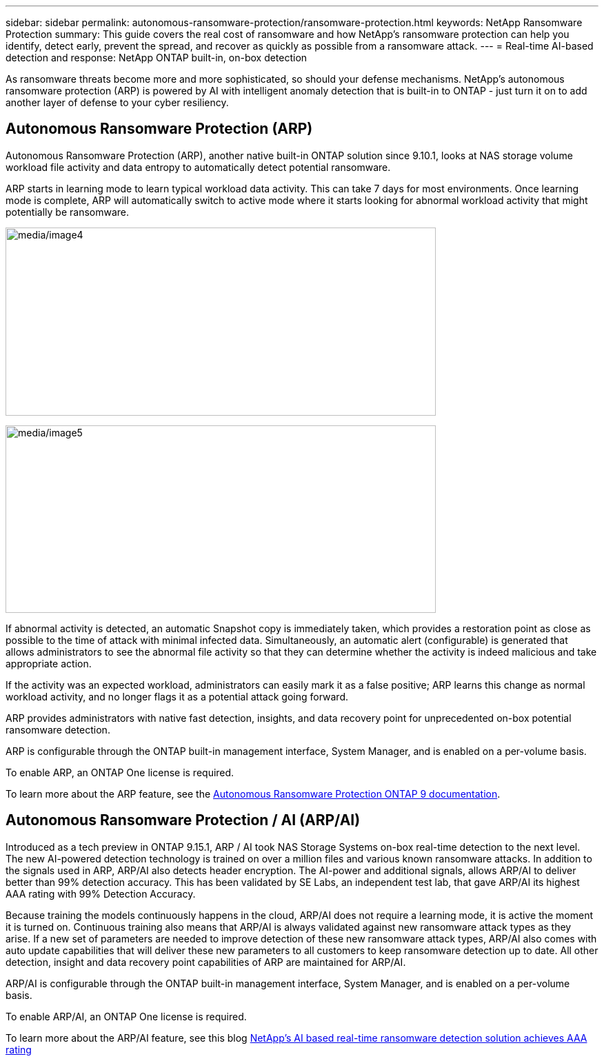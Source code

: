---
sidebar: sidebar
permalink: autonomous-ransomware-protection/ransomware-protection.html
keywords: NetApp Ransomware Protection
summary: This guide covers the real cost of ransomware and how  NetApp's ransomware protection can help you identify, detect early, prevent the spread, and recover as quickly as possible from a ransomware attack.
---
= Real-time AI-based detection and response: NetApp ONTAP built-in, on-box detection

:hardbreaks:
:nofooter:
:icons: font
:linkattrs:
:imagesdir: ./media

[.lead]
As ransomware threats become more and more sophisticated, so should your defense mechanisms.  NetApp's autonomous ransomware protection (ARP) is powered by AI with intelligent anomaly detection that is built-in to ONTAP - just turn it on to add another layer of defense to your cyber resiliency.

== Autonomous Ransomware Protection (ARP)

Autonomous Ransomware Protection (ARP), another native built-in ONTAP solution since 9.10.1, looks at NAS storage volume workload file activity and data entropy to automatically detect potential ransomware.

ARP starts in learning mode to learn typical workload data activity. This can take 7 days for most environments. Once learning mode is complete, ARP will automatically switch to active mode where it starts looking for abnormal workload activity that might potentially be ransomware.

//Need image title
image:image4.png[media/image4,width=624,height=273]

//Need image title
image:image5.png[media/image5,width=624,height=272]

If abnormal activity is detected, an automatic Snapshot copy is immediately taken, which provides a restoration point as close as possible to the time of attack with minimal infected data. Simultaneously, an automatic alert (configurable) is generated that
allows administrators to see the abnormal file activity so that they can determine whether the activity is indeed malicious and take appropriate action.

If the activity was an expected workload, administrators can easily mark it as a false positive; ARP learns this change as normal workload activity, and no longer flags it as a potential attack going forward. 

ARP provides administrators with native fast detection, insights, and data recovery point for unprecedented on-box potential ransomware detection.

ARP is configurable through the ONTAP built-in management interface, System Manager, and is enabled on a per-volume basis.

To enable ARP, an ONTAP One license is required.

To learn more about the ARP feature, see the https://docs.netapp.com/us-en/ontap/anti-index.html[Autonomous Ransomware Protection ONTAP 9 documentation^].

== Autonomous Ransomware Protection / AI (ARP/AI)
Introduced as a tech preview in ONTAP 9.15.1, ARP / AI took NAS Storage Systems on-box real-time detection to the next level. The new AI-powered detection technology is trained on over a million files and various known ransomware attacks. In addition to the signals used in ARP, ARP/AI also detects header encryption. The AI-power and additional signals, allows ARP/AI to deliver better than 99% detection accuracy. This has been validated by SE Labs, an independent test lab, that gave ARP/AI its highest AAA rating with 99% Detection Accuracy.

Because training the models continuously happens in the cloud, ARP/AI does not require a learning mode, it is active the moment it is turned on. Continuous training also means that ARP/AI is always validated against new ransomware attack types as they arise. If a new set of parameters are needed to improve detection of these new ransomware attack types, ARP/AI also comes with auto update capabilities that will deliver these new parameters to all customers to keep ransomware detection up to date. All other detection, insight and data recovery point capabilities of ARP are maintained for ARP/AI.

//General availability of ARP/AI is targeted for ONTAP 9.16.1.

ARP/AI is configurable through the ONTAP built-in management interface, System Manager, and is enabled on a per-volume basis.

To enable ARP/AI, an ONTAP One license is required.

To learn more about the ARP/AI feature, see this blog link:https://community.netapp.com/t5/Tech-ONTAP-Blogs/NetApp-s-AI-based-real-time-ransomware-detection-solution-achieves-AAA-rating/ba-p/453379[NetApp's AI based real-time ransomware detection solution achieves AAA rating^]
